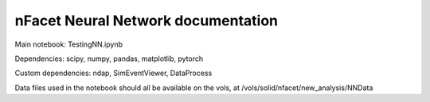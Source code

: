 nFacet Neural Network documentation
===================================

Main notebook: TestingNN.ipynb

Dependencies: scipy, numpy, pandas, matplotlib, pytorch

Custom dependencies: ndap, SimEventViewer, DataProcess

Data files used in the notebook should all be available on the vols, at /vols/solid/nfacet/new_analysis/NNData
